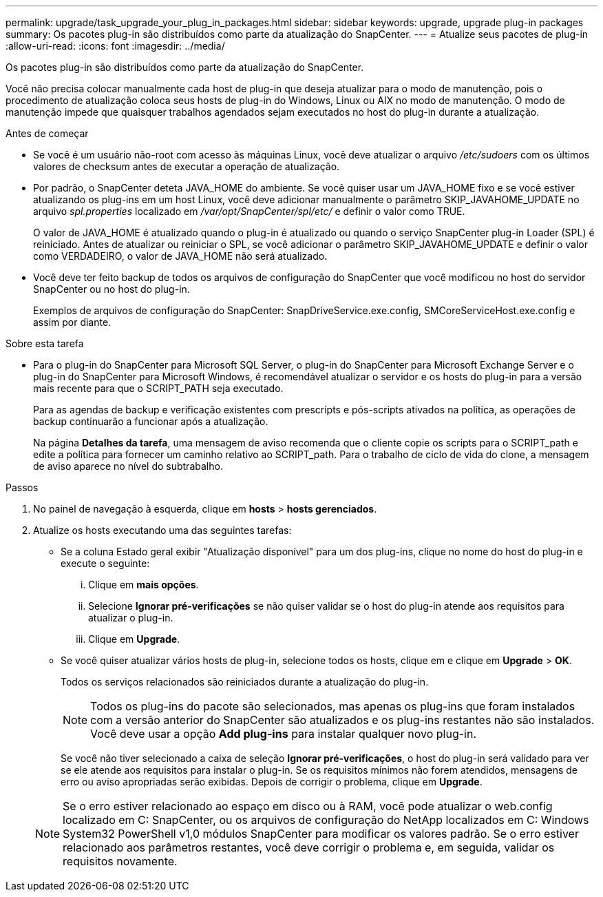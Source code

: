 ---
permalink: upgrade/task_upgrade_your_plug_in_packages.html 
sidebar: sidebar 
keywords: upgrade, upgrade plug-in packages 
summary: Os pacotes plug-in são distribuídos como parte da atualização do SnapCenter. 
---
= Atualize seus pacotes de plug-in
:allow-uri-read: 
:icons: font
:imagesdir: ../media/


[role="lead"]
Os pacotes plug-in são distribuídos como parte da atualização do SnapCenter.

Você não precisa colocar manualmente cada host de plug-in que deseja atualizar para o modo de manutenção, pois o procedimento de atualização coloca seus hosts de plug-in do Windows, Linux ou AIX no modo de manutenção. O modo de manutenção impede que quaisquer trabalhos agendados sejam executados no host do plug-in durante a atualização.

.Antes de começar
* Se você é um usuário não-root com acesso às máquinas Linux, você deve atualizar o arquivo _/etc/sudoers_ com os últimos valores de checksum antes de executar a operação de atualização.
* Por padrão, o SnapCenter deteta JAVA_HOME do ambiente. Se você quiser usar um JAVA_HOME fixo e se você estiver atualizando os plug-ins em um host Linux, você deve adicionar manualmente o parâmetro SKIP_JAVAHOME_UPDATE no arquivo _spl.properties_ localizado em _/var/opt/SnapCenter/spl/etc/_ e definir o valor como TRUE.
+
O valor de JAVA_HOME é atualizado quando o plug-in é atualizado ou quando o serviço SnapCenter plug-in Loader (SPL) é reiniciado. Antes de atualizar ou reiniciar o SPL, se você adicionar o parâmetro SKIP_JAVAHOME_UPDATE e definir o valor como VERDADEIRO, o valor de JAVA_HOME não será atualizado.

* Você deve ter feito backup de todos os arquivos de configuração do SnapCenter que você modificou no host do servidor SnapCenter ou no host do plug-in.
+
Exemplos de arquivos de configuração do SnapCenter: SnapDriveService.exe.config, SMCoreServiceHost.exe.config e assim por diante.



.Sobre esta tarefa
* Para o plug-in do SnapCenter para Microsoft SQL Server, o plug-in do SnapCenter para Microsoft Exchange Server e o plug-in do SnapCenter para Microsoft Windows, é recomendável atualizar o servidor e os hosts do plug-in para a versão mais recente para que o SCRIPT_PATH seja executado.
+
Para as agendas de backup e verificação existentes com prescripts e pós-scripts ativados na política, as operações de backup continuarão a funcionar após a atualização.

+
Na página *Detalhes da tarefa*, uma mensagem de aviso recomenda que o cliente copie os scripts para o SCRIPT_path e edite a política para fornecer um caminho relativo ao SCRIPT_path. Para o trabalho de ciclo de vida do clone, a mensagem de aviso aparece no nível do subtrabalho.



.Passos
. No painel de navegação à esquerda, clique em *hosts* > *hosts gerenciados*.
. Atualize os hosts executando uma das seguintes tarefas:
+
** Se a coluna Estado geral exibir "Atualização disponível" para um dos plug-ins, clique no nome do host do plug-in e execute o seguinte:
+
... Clique em *mais opções*.
... Selecione *Ignorar pré-verificações* se não quiser validar se o host do plug-in atende aos requisitos para atualizar o plug-in.
... Clique em *Upgrade*.


** Se você quiser atualizar vários hosts de plug-in, selecione todos os hosts, clique em image:../media/more_icon.gif[""]e clique em *Upgrade* > *OK*.
+
Todos os serviços relacionados são reiniciados durante a atualização do plug-in.

+

NOTE: Todos os plug-ins do pacote são selecionados, mas apenas os plug-ins que foram instalados com a versão anterior do SnapCenter são atualizados e os plug-ins restantes não são instalados. Você deve usar a opção *Add plug-ins* para instalar qualquer novo plug-in.

+
Se você não tiver selecionado a caixa de seleção *Ignorar pré-verificações*, o host do plug-in será validado para ver se ele atende aos requisitos para instalar o plug-in. Se os requisitos mínimos não forem atendidos, mensagens de erro ou aviso apropriadas serão exibidas. Depois de corrigir o problema, clique em *Upgrade*.

+

NOTE: Se o erro estiver relacionado ao espaço em disco ou à RAM, você pode atualizar o web.config localizado em C: SnapCenter, ou os arquivos de configuração do NetApp localizados em C: Windows System32 PowerShell v1,0 módulos SnapCenter para modificar os valores padrão. Se o erro estiver relacionado aos parâmetros restantes, você deve corrigir o problema e, em seguida, validar os requisitos novamente.




